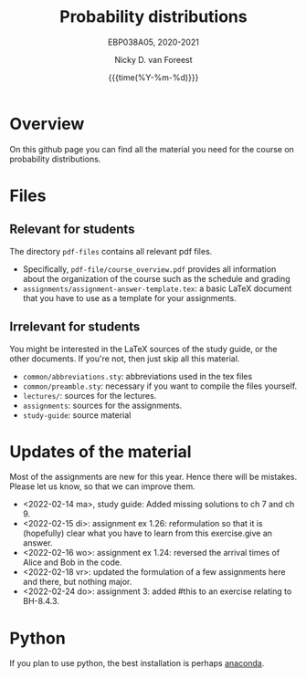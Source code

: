 #+title:   Probability distributions
#+SUBTITLE: EBP038A05, 2020-2021
#+author: Nicky D. van Foreest
#+date: {{{time(%Y-%m-%d)}}}

* Overview

On this github page you can find all the material you need for the course on probability distributions.

*  Files

** Relevant for students

The directory =pdf-files= contains all relevant pdf files.
- Specifically, =pdf-file/course_overview.pdf= provides  all information about the organization of the course such as the schedule and grading
- =assignments/assignment-answer-template.tex=:  a  basic LaTeX  document that you  have to use as a template for your assignments.


** Irrelevant for students

You might be interested in the LaTeX sources of the study guide, or the other documents. If you're not, then just skip all this material.

- =common/abbreviations.sty=: abbreviations used in the tex files
- =common/preamble.sty=: necessary if you want to compile the files yourself.
- =lectures/=: sources for the lectures.
- =assignments=: sources for the assignments.
- =study-guide=: source material

* Updates of the material

Most of the assignments are new for this year. Hence there will be  mistakes. Please let us know, so that we can improve them.

- <2022-02-14 ma>, study guide: Added missing solutions to ch 7 and ch 9.
- <2022-02-15 di>: assignment ex 1.26: reformulation so that it is (hopefully) clear what you have to learn from this exercise.give an answer.
- <2022-02-16 wo>: assignment ex 1.24: reversed the arrival times of Alice and Bob in the code.
- <2022-02-18 vr>: updated the formulation of a few assignments here and there, but nothing major.
- <2022-02-24 do>: assignment 3: added #this to an exercise relating to BH-8.4.3.


* Python

If you plan to use python, the best installation is perhaps [[https://www.anaconda.com/][anaconda]].
